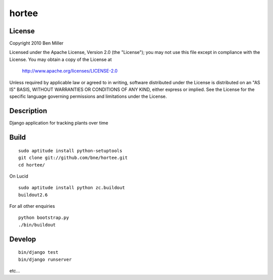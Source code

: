 ======
hortee
======

License
=======

Copyright 2010 Ben Miller

Licensed under the Apache License, Version 2.0 (the "License");
you may not use this file except in compliance with the License.
You may obtain a copy of the License at

    http://www.apache.org/licenses/LICENSE-2.0

Unless required by applicable law or agreed to in writing, software
distributed under the License is distributed on an "AS IS" BASIS,
WITHOUT WARRANTIES OR CONDITIONS OF ANY KIND, either express or implied.
See the License for the specific language governing permissions and
limitations under the License.

Description
===========

Django application for tracking plants over time

Build
=====

::

  sudo aptitude install python-setuptools
  git clone git://github.com/bne/hortee.git
  cd hortee/

On Lucid

::

  sudo aptitude install python zc.buildout
  buildout2.6

For all other enquiries

::

  python bootstrap.py
  ./bin/buildout

Develop
=======

::

  bin/django test
  bin/django runserver

etc...







